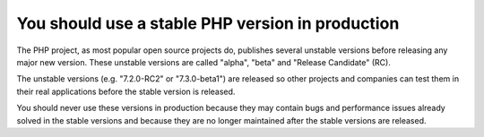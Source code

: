 You should use a stable PHP version in production
=================================================

The PHP project, as most popular open source projects do, publishes several
unstable versions before releasing any major new version. These unstable
versions are called "alpha", "beta" and "Release Candidate" (RC).

The unstable versions (e.g. "7.2.0-RC2" or "7.3.0-beta1") are released so
other projects and companies can test them in their real applications before
the stable version is released.

You should never use these versions in production because they may contain bugs
and performance issues already solved in the stable versions and because they
are no longer maintained after the stable versions are released.
